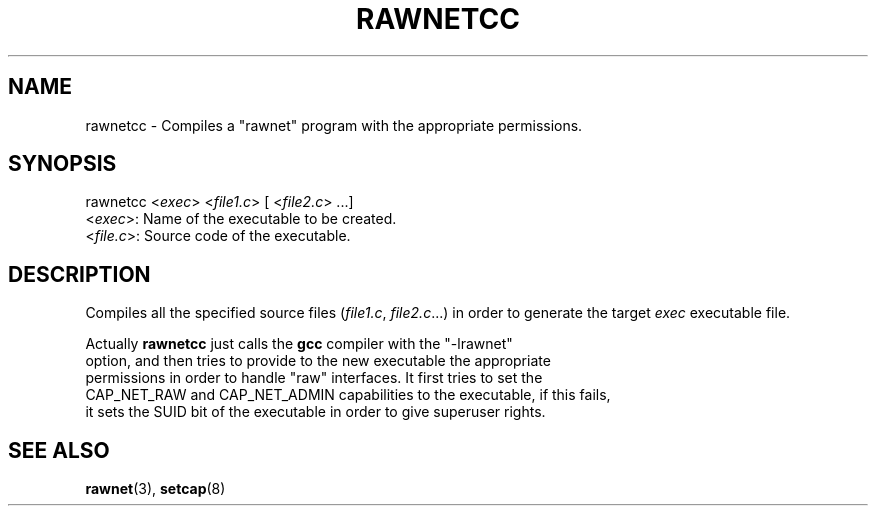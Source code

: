 .\" Copyright (C) 2010 Manuel Urueña <muruenya@it.uc3m.es>
.\" It may be distributed under the GNU Public License, version 3, or
.\" any higher version. See section COPYING of the GNU Public license
.\" for conditions under which this file may be redistributed.
.TH "RAWNETCC" "3" "2010-09-23" "Universidad Carlos III de Madrid" "Linux Programmer's Manual"
.PP
.SH "NAME"
rawnetcc \- Compiles a "rawnet" program with the appropriate permissions.
.PP
.SH "SYNOPSIS"
.nf
rawnetcc <\fIexec\fP> <\fIfile1.c\fP> [ <\fIfile2.c\fP> ...]
     <\fIexec\fP>: Name of the executable to be created.
   <\fIfile.c\fP>: Source code of the executable.
.fi
.PP
.SH "DESCRIPTION"
.PP
Compiles all the specified source files (\fIfile1.c\fP, \fIfile2.c\fP...) in
order to generate the target \fIexec\fP executable file.
.PP
Actually \fBrawnetcc\fP just calls the \fBgcc\fP compiler with the "-lrawnet"
 option, and then tries to provide to the new executable the appropriate
 permissions in order to handle "raw" interfaces. It first tries to set the
 CAP_NET_RAW and CAP_NET_ADMIN capabilities to the executable, if this fails,
 it sets the SUID bit of the executable in order to give superuser rights.
.PP
.SH "SEE ALSO"
.BR rawnet (3),
.BR setcap (8)
